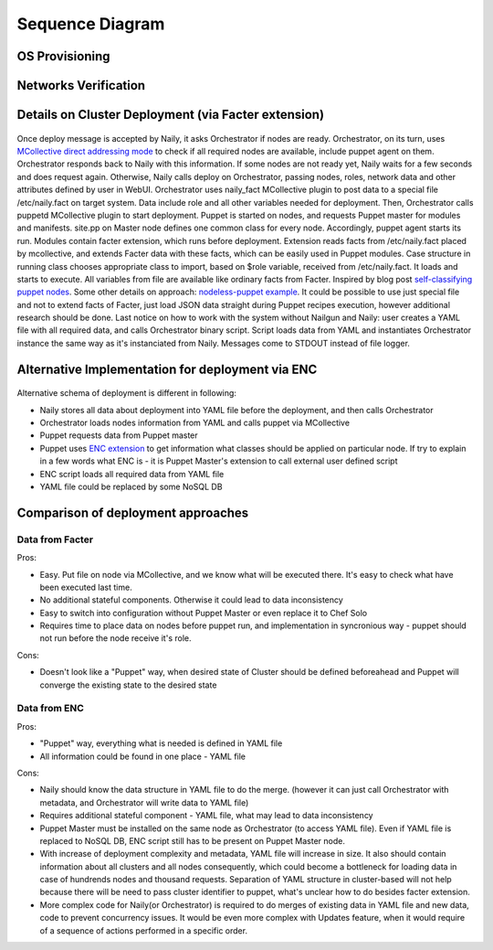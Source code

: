 Sequence Diagram
================

OS Provisioning
---------------
 .. uml::
    title Nodes Provisioning
    actor WebUser

    box "Physical Server"
        participant NodePXE
        participant NodeAgent
    end box

    NodePXE -> Cobbler: PXE discovery
    Cobbler --> NodePXE: bootstrap OS image
    NodePXE -> Cobbler: network settings request
    Cobbler --> NodePXE: IP, DNS response
    NodePXE -> NodePXE: OS installation
    NodePXE -> NodeAgent: starts agent
    NodePXE -> MC: starts MCollective
    NodeAgent -> Ohai: get info
    Ohai --> NodeAgent: info
    NodeAgent -> NodePXE: get admin node IP
    NodePXE --> NodeAgent: admin node IP
    NodeAgent -> Nailgun: Registration
    |||
    WebUser -> Nailgun: create cluster
    WebUser -> Nailgun: add nodes to cluster
    WebUser -> Nailgun: deploy cluster
    |||
    Nailgun -> Cobbler: Provision CentOS
    Cobbler -> NodePXE: ssh to reboot
    Cobbler --> NodePXE: CentOS image
    NodePXE -> NodeAgent: starts agent
    NodePXE -> MC: starts MC agent
    NodeAgent -> Nailgun: Node metadata

Networks Verification
---------------------
 .. uml::
    title Network Verification
    actor WebUser

    WebUser -> Nailgun: verify networks (cluster #1)
    Nailgun -> Naily: verify nets (100-120 vlans)
    Naily -> Orchestrator: verify nets
    Orchestrator -> MC: start listeners
    MC -> net_probe.py: forks to listen
    MC --> Orchestrator: listening
    Orchestrator -> MC: send frames
    MC -> net_probe.py: send frames
    net_probe.py --> MC: sent
    MC --> Orchestrator: sent

    Orchestrator -> MC: get result
    MC -> net_probe.py: stop listeners
    net_probe.py --> MC: result
    MC --> Orchestrator: result graph
    Orchestrator --> Naily: vlans Ok
    Naily --> Nailgun: response
    Nailgun --> WebUser: response


Details on Cluster Deployment (via Facter extension)
----------------------------------------------------
 .. uml::
    title Cluster Deployment
    actor WebUser

    Nailgun -> Naily: Deploy cluster
    Naily -> Orchestrator: Are nodes ready?
    Orchestrator -> MC: Are nodes?
    MC --> Orchestrator: ready
    Orchestrator --> Naily: ready
    Naily -> Nailgun: nodes booted
    Nailgun --> WebUser: status on UI
    Naily -> Orchestrator: deploy
    Orchestrator -> MC: set $role
    MC -> Facter: set $role
    Facter --> MC: $role stored
    MC --> Orchestrator: roles are set

    Orchestrator -> MC: run puppet
    MC -> Puppet: runonce
    Puppet -> Puppet_master: get modules,class
    Puppet_master --> Puppet: modules, class
    Puppet -> Facter: get facts
    Facter --> Puppet: $role

    Puppet -> Puppet: applies $role
    Puppet --> MC: done
    MC --> Orchestrator: deploy is done
    Orchestrator --> Naily: deploy is done
    Naily --> Nailgun: deploy is done
    Nailgun --> WebUser: deploy is done
    
Once deploy message is accepted by Naily, it asks Orchestrator if nodes are ready.
Orchestrator, on its turn, uses `MCollective direct addressing mode <http://www.devco.net/archives/2012/06/19/mcollective-direct-addressing-mode.php>`_
to check if all required nodes are available,
include puppet agent on them. Orchestrator responds back to Naily with this information.
If some nodes are not ready yet, Naily waits for a few seconds and does request again. Otherwise, Naily calls deploy
on Orchestrator, passing nodes, roles, network data and other attributes defined by user in WebUI.
Orchestrator uses naily_fact MCollective plugin to post data to a special file /etc/naily.fact on target system.
Data include role and all other variables needed for deployment. Then, Orchestrator calls puppetd MCollective plugin 
to start deployment. Puppet is started on nodes, and requests Puppet master for modules and manifests.
site.pp on Master node defines one common class for every node.
Accordingly, puppet agent starts its run. Modules contain facter extension, which runs before deployment. Extension
reads facts from /etc/naily.fact placed by mcollective, and extends Facter data with these facts, which can be
easily used in Puppet modules. Case structure in running class chooses appropriate class to import, based on $role
variable, received from /etc/naily.fact. It loads and starts to execute. All variables from file are available
like ordinary facts from Facter.
Inspired by blog post `self-classifying puppet nodes <http://nuknad.com/2011/02/11/self-classifying-puppet-nodes/>`_.
Some other details on approach: `nodeless-puppet example <https://github.com/jordansissel/puppet-examples/tree/master/nodeless-puppet>`_.
It could be possible to use just special file and not to extend facts of Facter, just load JSON data straight
during Puppet recipes execution, however additional research should be done.
Last notice on how to work with the system without Nailgun and Naily: user creates a YAML file with all required
data, and calls Orchestrator binary script. Script loads data from YAML and instantiates Orchestrator instance
the same way as it's instanciated from Naily. Messages come to STDOUT instead of file logger.

.. _deploy_via_enc_sequence:

Alternative Implementation for deployment via ENC
-------------------------------------------------
 .. uml::
    title Diagram of ALTERNATIVE Implementation of Cluster Deployment
    autonumber
    actor WebUser
    
    Nailgun -> Naily: Deploy cluster
    Naily -> YAML_file: Store configuration
    Naily -> Orchestrator: Deploy
    Orchestrator -> YAML_file: get data
    YAML_file --> Orchestrator: data
    Orchestrator -> MC: nodes ready?
    MC --> Orchestrator: ready
    Orchestrator --> Naily: ready
    Naily -> Nailgun: nodes booted
    Nailgun --> WebUser: status on UI
    |||
    Orchestrator -> MC: run puppet
    MC -> Puppet: runonce
    Puppet -> Puppet_master: get modules,class
    Puppet_master -> ENC: get class
    ENC -> YAML_file: get class
    YAML_file --> ENC: class to deploy
    ENC --> Puppet_master: class
    Puppet_master --> Puppet: modules, class
    Puppet -> Puppet: applies $role
    Puppet --> MC: done
    MC --> Orchestrator: deploy is done
    Orchestrator -> YAML_file: update info
    Orchestrator --> Naily: deploy is done
    Naily --> Nailgun: deploy is done
    Nailgun --> WebUser: deploy is done

Alternative schema of deployment is different in following:

* Naily stores all data about deployment into YAML file before the deployment, and then calls Orchestrator
* Orchestrator loads nodes information from YAML and calls puppet via MCollective
* Puppet requests data from Puppet master
* Puppet uses `ENC extension <http://docs.puppetlabs.com/guides/external_nodes.html>`_ to get information what
  classes should be applied on particular node. If try to explain in a few
  words what ENC is - it is Puppet Master's extension to call external user defined script
* ENC script loads all required data from YAML file
* YAML file could be replaced by some NoSQL DB

Comparison of deployment approaches
-----------------------------------

Data from Facter
^^^^^^^^^^^^^^^^
Pros:

* Easy. Put file on node via MCollective, and we know what will be executed there. It's easy to check what have been
  executed last time.
* No additional stateful components. Otherwise it could lead to data inconsistency
* Easy to switch into configuration without Puppet Master or even replace it to Chef Solo
* Requires time to place data on nodes before puppet run, and implementation in syncronious way - puppet should not
  run before the node receive it's role.

Cons:

* Doesn't look like a "Puppet" way, when desired state of Cluster should be defined beforeahead and Puppet
  will converge the existing state to the desired state

Data from ENC
^^^^^^^^^^^^^
Pros:

* "Puppet" way, everything what is needed is defined in YAML file
* All information could be found in one place - YAML file

Cons:

* Naily should know the data structure in YAML file to do the merge. (however it can just call Orchestrator with
  metadata, and Orchestrator will write data to YAML file)
* Requires additional stateful component - YAML file, what may lead to data inconsistency
* Puppet Master must be installed on the same node as Orchestrator (to access YAML file). Even if YAML file
  is replaced to NoSQL DB, ENC script still has to be present on Puppet Master node.
* With increase of deployment complexity and metadata, YAML file will increase in size. It also should contain
  information about all clusters and all nodes consequently, which could become a bottleneck for loading data
  in case of hundrends nodes and thousand requests. Separation of YAML structure in cluster-based will not help
  because there will be need to pass cluster identifier to puppet, what's unclear how to do besides facter
  extension.
* More complex code for Naily(or Orchestrator) is required to do merges of existing data in YAML file and new data,
  code to prevent concurrency issues. It would be even more complex with Updates feature, when it would require
  of a sequence of actions performed in a specific order.
